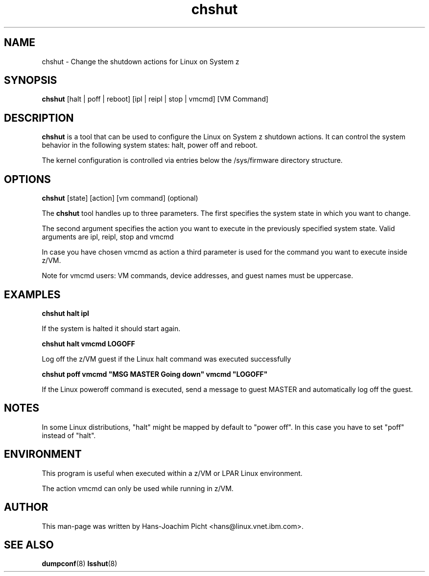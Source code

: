 .TH chshut 8 "May 2008" "s390-tools"

.SH NAME
chshut \- Change the shutdown actions for Linux on System z

.SH SYNOPSIS
\fBchshut\fR [halt | poff | reboot] [ipl | reipl | stop | vmcmd] [VM Command]

.SH DESCRIPTION
\fBchshut\fR is a tool that can be used to configure the Linux on System z
shutdown actions. It can control the system behavior in the following system
states: halt, power off and reboot.

The kernel configuration is controlled via entries below the /sys/firmware
directory structure.

.SH OPTIONS

\fBchshut\fR [state] [action] [vm command] (optional)


The \fBchshut\fR tool handles up to three parameters. The first specifies
the system state in which you want to change.

The second  argument specifies the action you want to execute in the previously
specified system state. Valid arguments are ipl, reipl, stop and vmcmd

In case you have chosen vmcmd as action a third parameter is used for the
command you want to execute inside z/VM.

Note for vmcmd users: VM commands, device addresses, and guest names
must be uppercase.


.SH EXAMPLES
\fBchshut halt ipl\fR

If the system is halted it should start again.

\fBchshut halt vmcmd LOGOFF\fR

Log off the z/VM guest if the Linux halt command was executed successfully

\fBchshut poff vmcmd "MSG MASTER Going down" vmcmd "LOGOFF"\fR

If the Linux poweroff command is executed, send a message to guest MASTER and
automatically log off the guest.

.SH NOTES

In some Linux distributions, "halt" might be mapped by default
to "power off". In this case you have to set "poff" instead of "halt".

.SH ENVIRONMENT

This program is useful when executed within a z/VM or LPAR Linux environment.

The action vmcmd can only be used while running in z/VM.

.SH AUTHOR
This man-page was written by Hans-Joachim Picht <hans@linux.vnet.ibm.com>.

.SH SEE ALSO
.BR dumpconf (8)
.BR lsshut (8)

